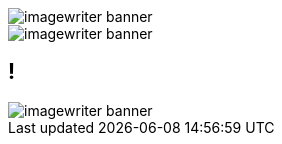 = Documentation as Code: Balancing Writing & Delivery with Asciidoctor
Dan Allen
:twitter: @mojavelinux
:avatar: hsablonniere-avatar.jpg
:organization: OpenDevise
:organization-logo: opendevise-logo.png
:organization-logo: opendevise-logo.svg
:hashtags: #DocsAsCode
:event: Devoxx MA
:date: november 3, 2016
:!sectids:
:icons: font
:imagesdir: images
:noheader:
:scriptdoc: notes/script.adoc

[.SLIDE#foo]
--
image::imagewriter-banner.jpg[role=cover]
--

[.SLIDE#bar]
image::imagewriter-banner.jpg[role=cover]

[#baz.SLIDE]
== !
image::imagewriter-banner.jpg[role=cover]

// [.slide.slide_title#foobar]
// [role="slide slide_title", id="foobar"]
// [SLIDE#foobar.slide_title]
// --
// My slide
//
// Second paragraph
// --
//
// [#foobar.SLIDE.fullscreen-media]
// == !
// image::imagewriter-banner.jpg[role=cover]
//
// [.SLIDE#foobar.fullscreen-media]
// image::imagewriter-banner.jpg[role=cover]
//
// [#foobar.SLIDE.fullscreen-media]
// image::imagewriter-banner.jpg[role=cover]
//
// [#title, transform=poster]
// == !
// // the poster slide
//
// [#imagewriter.fullscreen-media]
// == !
// image::imagewriter-banner.jpg[role=contain]
//
// [#print-shop-box.fullscreen-media]
// == !
// image::print-shop-box.jpg[role=contain]
//
// [#print-shop-menu.fullscreen-media.fullscreen-media--inverse]
// == !
// image::print-shop-main-menu.gif[role=contain]
//
// [#print-shop-ref.fullscreen-media]
// == !
// image::skull.svg[role=contain]
//
// [#print-banner.fullscreen-media]
// == !
// image::imagewriter-banner-long.jpg[role=contain]
//
// [#printing-screen.fullscreen-media]
// == !
// video::print-shop-printing.mp4[role=contain,opts=loop]
//
// [#ribbon-cartridge.fullscreen-media]
// == !
// image::imagewriter-color-ribbon-cartridge.jpg[]
//
// [#thinking-screen.fullscreen-media.fullscreen-media--inverse]
// == !
// image::print-shop-thinking.gif[role=contain]
//
// [#many-masters.fullscreen-media]
// == !
// image::businessmen-pointing.svg[role=cover]
//
// [#content-presentation.axis.contrast]
// == !
// //tag=separate
//
// * Content
// * Presentation
//
// //== Evaluate
// //
// //* What are the capabilities of the content solution?
// //* How do those capabilities align with your needs?
//
// [#agenda.agenda%build]
// == !
//
// [%build]
// // maybe keyboard-o for creation instead
// * icon:paint-brush[fw] Creation
// * icon:send[fw] Publication
// // maybe group for collaboration instead
// * icon:code-fork[fw] Collaboration
//
// [#creation.topic]
// == Creation
//
// [.context]
// icon:paint-brush[fw,role=active] icon:send[fw] icon:code-fork[fw]
//
// [#writers-write]
// == Writers Write
//
// [#confined.fullscreen-media]
// == !
// image::goat-on-cliff.jpg[role=canvas]
//
// [#docbook-ex-1.sheet%conceal]
// == DocBook Example (Part 1)
//
// [source,xml]
// ----
// include::snippets/example.xml[lines=1..19]
// ...
// ----
//
// [#docbook.subject]
// == DocBook
//
// [#docbook-ex-2.sheet%conceal]
// == DocBook Example (Part 2)
//
// [source,xml]
// ----
// ...
// include::snippets/example.xml[lines=26..51]
// ...
// ----
//
// [#moving-on]
// == !
//
// [#latex-ex-1.sheet%conceal]
// == LaTeX Example
//
// [source,latex]
// ----
// include::snippets/example.tex[]
// ----
//
// [#latex.subject]
// == LaTeX
//
// [#latex-ex-2.sheet%conceal]
// == LaTeX Example
//
// [source,latex]
// ----
// include::snippets/example.tex[]
// ----
//
// [#got-pdf]
// == Got icon:file-pdf-o[fw]?
//
// [#clean-slate]
// == !
//
// [#asciidoc-ex.sheet%conceal]
// == AsciiDoc Example
//
// [source,asciidoc]
// ------
// include::snippets/example.adoc[]
// ------
//
// [#asciidoc-fox-approves.fullscreen-media]
// == !
// image::hungry-fox.jpg[role=cover]
//
// [#asciidoc.subject]
// == AsciiDoc
//
// [#asciidoc-qualities.properties]
// == AsciiDoc is...
//
// [%build.spotlight]
// * clear & concise
// * paragraphs as paragraphs
// * familiar conventions
// * common terminology
// * forgiving syntax
// * consistent, repeatable patterns
// //* line-oriented, left-aligned
// * semantic
//
// [.sheet]
// == !
//
// [source,asciidoc]
// ----
// include::snippets/ex-paragraphs.adoc[]
// ----
//
// [.sheet]
// == !
//
// [source,asciidoc]
// ----
// include::snippets/ex-sections.adoc[]
// ----
//
// [.sheet]
// == !
//
// [source,asciidoc]
// ----
// include::snippets/ex-lists.adoc[tag=unordered]
// ----
//
// [.sheet]
// == !
//
// [source,asciidoc]
// ----
// include::snippets/ex-lists.adoc[tag=ordered]
// ----
//
// [.sheet]
// == !
//
// [source,asciidoc]
// ----
// include::snippets/ex-text-formatting.adoc[]
// ----
//
// [.sheet]
// == !
//
// [source,asciidoc]
// ----
// include::snippets/ex-multimedia.adoc[]
// ----
//
// [#ex-roles.sheet]
// == !
//
// [source,asciidoc]
// ----
// include::snippets/ex-roles.adoc[]
// ----
//
// [#left-aligned-lines.fullscreen-media]
// == !
// image::align-left.svg[role=medium]
//
// [#ex-delimited-block.sheet]
// == !
//
// [source,asciidoc]
// ------
// include::snippets/ex-delimited-block.adoc[]
// ------
//
// [#wysiwyg]
// == No WYSIWYG?!?
//
// == **Y**ou **G**et **W**hat **Y**ou **G**et
//
// [#ygwyg%build]
// --
// [discrete]
// == `+¯\_(ツ)_/¯+`
// --
//
// [#ide-for-writers]
// == IDE for Writers
//
// [#atom.fullscreen-media]
// == !
//
// .Atom
// image::ss-atom-asciidoc-preview.png[role=contain]
//
// //.TODO
// //- AsciidocFX; show outline
// //- IntelliJ IDEA
//
// [#creation-recommended-practices]
// == Creation: Recommended Practices
//
// //== Migration
// //
// //[.cue]
// //****
// //include::{uri-script}[tag=migration]
// //****
//
// [#ex-includes.sheet]
// == !
//
// [source,asciidoc]
// ------
// include::snippets/ex-includes.adoc[tag=chapter]
//
// include::snippets/ex-includes.adoc[tag=tag]
// ------
//
// [#dawn.fullscreen-media]
// == !
// image::breaking-dawn-longs-peak.jpg[role=cover]
//
// [.topic]
// == Publication
//
// [#publication.context]
// icon:paint-brush[fw] icon:send[fw,role=active] icon:code-fork[fw]
//
// [asciidoc-vs-asciidoctor.axis]
// == !
//
// * icon:file-text[] AsciiDoc
// ** syntax
// * icon:wrench[] Asciidoctor
// ** processor
//
// [#conversion.axis.contrast]
// == !
//
// * AsciiDoc
// //* Output
// * Presentation Formats
// [%build]
// ** HTML
// ** DocBook
// ** PDF
// ** EPUB3
// ** Slides
// //** icon:line-chart[fw]
// ** icon:question-circle[fw]
//
// [ex-extensions.sheet]
// == !
//
// [source,asciidoc]
// ----
// [tabs]
// ======
// .Visual Editor
// [tab]
// =====
// Describe how to use the visual editor and show some screenshots.
// =====
//
// .XML Editor
// [tab]
// =====
// Describe how to do the same thing in the XML editor.
// =====
// ======
// ----
//
// //== AST icon:random[fw]
// [#ast]
// == Transformation icon:random[fw]
//
// == !
//
// [source,asciidoc]
// ----
// lorem::sentences[5]
// ----
//
// == !
//
// [source,ruby]
// ----
// include::snippets/asciidoctor-extension.rb[]
// ----
//
// [#aggregate]
// == !
//
// ....
//   Scribed     Generated
//         \     /
//           \ /
//            v
//         AsciiDoc
//            |
//            v
//        Converter
//            |
//            v
//    Presentation Format
// ....
//
// // Subject slide for Spring REST Docs?
//
// [#endless-possibilities]
// == !
//
// > I can do truly amazing things with my AsciiDoc source.
// > -- Scott Chacon, author of Pro Git
//
// [#publication-recommended-practices]
// == Publication: Recommended Practices
//
// [#push-to-publish]
// == Push to Publish
//
// ////
// [.axis.contrast]
// == !
//
// * AsciiDoc
// * Export Formats
// //** AsciiDoc
// //** Markdown
// //** DocBook
// //** Mallard
// ////
//
// [#publish-everywhere.fullscreen-media]
// == !
// image::mountains-everywhere.jpg[role=cover]
//
// [.topic]
// == Collaboration
//
// [#collaboration.context]
// icon:paint-brush[fw] icon:send[fw] icon:code-fork[fw,role=active]
//
// [#redhat-endorsement]
// == !
//
// > The OpenShift team reported that after the migration from DocBook to AsciiDoc, the rate of both internal and external contributions skyrocketed--from several a year to several a week. ...
//
// [#redhat-endorsement]
// == !
//
// > ...{sp}Mere days after our migration, we started seeing incoming Merge Requests, where there were none before.
// > Preliminary results hint that this is an observable trend.
// > -- JBoss BxMS Engineering Team
//
// [#source-control]
// == git icon:heart[] AsciiDoc
//
// [#edit-on-github]
// == icon:github[] [.underline]#Edit on GitHub#
//
// [.fullscreen-media]
// == !
// image::ss-github-rendered-file.png[role=canvas]
//
// [.fullscreen-media]
// == !
// image::ss-github-edit-file-button.png[role=canvas]
//
// [.fullscreen-media]
// == !
// image::ss-github-edit-file.png[role=canvas]
//
// [.fullscreen-media]
// == !
// image::ss-github-preview-changes.png[role=canvas]
//
// [.fullscreen-media]
// == !
// image::ss-github-commit-changes.png[role=canvas]
//
// //== AsciiDoc icon:github[] GitHub
// //
// //[.cue]
// //****
// //include::{uri-script}[tag=asciidoc-github-support]
// //****
//
// [#docs-as-code]
// == Docs = Code
// //== Go Git It
//
// [#code-review.fullscreen-media]
// == !
//
// image::ss-git-changes.png[role=contain]
//
// [.fullscreen-media]
// == !
//
// image::ss-source-diff.png[role=contain]
//
// [.fullscreen-media]
// == !
//
// image::ss-rich-diff.png[role=contain]
//
// [.fullscreen-media]
// == !
//
// image::ss-code-review.png[role=contain]
//
// [#collaboration-recommended-practices]
// == Collaboration: Recommended Practices
//
// [#recap.agenda.recap]
// == !
//
// * icon:paint-brush[fw] Creation
// * icon:send[fw] Publication
// * icon:code-fork[fw] Collaboration
//
// [#fin.overlay]
// == Write in AsciiDoc, Publish Everywhere!
//
// == Image Credits
//
// include::{imagesdir}/_credits.adoc[tag=list]
